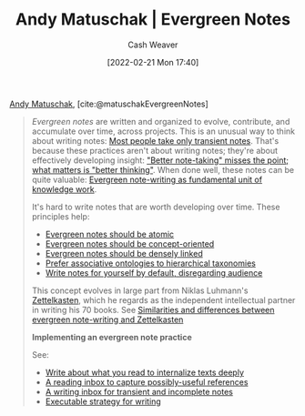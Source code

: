 :PROPERTIES:
:ROAM_REFS: [cite:@matuschakEvergreenNotes]
:ID:       eb5965f1-211b-45cb-9f56-b8e85c48bb6d
:DIR:      /home/cashweaver/proj/roam/attachments/eb5965f1-211b-45cb-9f56-b8e85c48bb6d
:END:
#+title: Andy Matuschak | Evergreen Notes
#+author: Cash Weaver
#+date: [2022-02-21 Mon 17:40]
#+filetags: :reference:
 
[[id:df479fb9-f7b0-4e3a-a7eb-41849fbc190e][Andy Matuschak]], [cite:@matuschakEvergreenNotes]

#+begin_quote
/Evergreen notes/ are written and organized to evolve, contribute, and accumulate over time, across projects. This is an unusual way to think about writing notes: [[https://notes.andymatuschak.org/z2ZAGQBHuJ2u9WrtAQHAEHcCZTtqpsGkAsrD1][Most people take only transient notes]]. That's because these practices aren't about writing notes; they're about effectively developing insight: [[https://notes.andymatuschak.org/z7kEFe6NfUSgtaDuUjST1oczKKzQQeQWk4Dbc]["Better note-taking" misses the point; what matters is "better thinking"]]. When done well, these notes can be quite valuable: [[https://notes.andymatuschak.org/z3SjnvsB5aR2ddsycyXofbYR7fCxo7RmKW2be][Evergreen note-writing as fundamental unit of knowledge work]].

It's hard to write notes that are worth developing over time. These principles help:

- [[https://notes.andymatuschak.org/z4Rrmh17vMBbauEGnFPTZSK3UmdsGExLRfZz1][Evergreen notes should be atomic]]
- [[https://notes.andymatuschak.org/z6bci25mVUBNFdVWSrQNKr6u7AZ1jFzfTVbMF][Evergreen notes should be concept-oriented]]
- [[https://notes.andymatuschak.org/z2HUE4ABbQjUNjrNemvkTCsLa1LPDRuwh1tXC][Evergreen notes should be densely linked]]
- [[https://notes.andymatuschak.org/z29hLZHiVt7W2uss2uMpSZquAX5T6vaeSF6Cy][Prefer associative ontologies to hierarchical taxonomies]]
- [[https://notes.andymatuschak.org/z8AfCaQJdp852orumhXPxHb3r278FHA9xZN8J][Write notes for yourself by default, disregarding audience]]

This concept evolves in large part from Niklas Luhmann's [[https://notes.andymatuschak.org/z2QvtE9w5zs49x7WUeG8Ut1vywHDLiG2Wkm9p][Zettelkasten]], which he regards as the independent intellectual partner in writing his 70 books. See [[https://notes.andymatuschak.org/z4AX7pHAu5uUfmrq4K4zig9x8jmmF62XgaMXm][Similarities and differences between evergreen note-writing and Zettelkasten]]

*Implementing an evergreen note practice*

See:

- [[https://notes.andymatuschak.org/zg3fYweZpbHeBTpcYke5mF4ZfrJutYcQEtFo][Write about what you read to internalize texts deeply]]
- [[https://notes.andymatuschak.org/z3N113rxPFreW9xUkLkUFomr2LUqfXbdCo3M][A reading inbox to capture possibly-useful references]]
- [[https://notes.andymatuschak.org/z5aJUJcSbxuQxzHr2YvaY4cX5TuvLQT7r27Dz][A writing inbox for transient and incomplete notes]]
- [[https://notes.andymatuschak.org/z3PBVkZ2SvsAgFXkjHsycBeyS6Cw1QXf7kcD8][Executable strategy for writing]]
#+end_quote

#+print_bibliography:
* Anki :noexport:
:PROPERTIES:
:ANKI_DECK: Default
:END:
